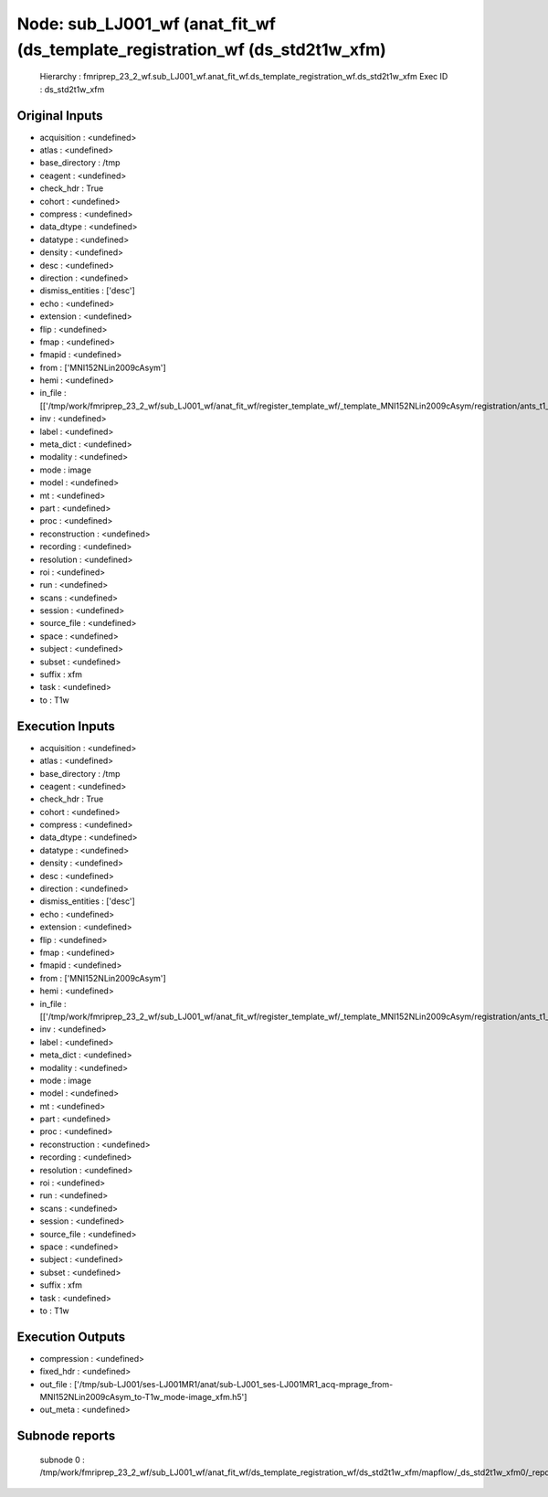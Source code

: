 Node: sub_LJ001_wf (anat_fit_wf (ds_template_registration_wf (ds_std2t1w_xfm)
=============================================================================


 Hierarchy : fmriprep_23_2_wf.sub_LJ001_wf.anat_fit_wf.ds_template_registration_wf.ds_std2t1w_xfm
 Exec ID : ds_std2t1w_xfm


Original Inputs
---------------


* acquisition : <undefined>
* atlas : <undefined>
* base_directory : /tmp
* ceagent : <undefined>
* check_hdr : True
* cohort : <undefined>
* compress : <undefined>
* data_dtype : <undefined>
* datatype : <undefined>
* density : <undefined>
* desc : <undefined>
* direction : <undefined>
* dismiss_entities : ['desc']
* echo : <undefined>
* extension : <undefined>
* flip : <undefined>
* fmap : <undefined>
* fmapid : <undefined>
* from : ['MNI152NLin2009cAsym']
* hemi : <undefined>
* in_file : [['/tmp/work/fmriprep_23_2_wf/sub_LJ001_wf/anat_fit_wf/register_template_wf/_template_MNI152NLin2009cAsym/registration/ants_t1_to_mniInverseComposite.h5']]
* inv : <undefined>
* label : <undefined>
* meta_dict : <undefined>
* modality : <undefined>
* mode : image
* model : <undefined>
* mt : <undefined>
* part : <undefined>
* proc : <undefined>
* reconstruction : <undefined>
* recording : <undefined>
* resolution : <undefined>
* roi : <undefined>
* run : <undefined>
* scans : <undefined>
* session : <undefined>
* source_file : <undefined>
* space : <undefined>
* subject : <undefined>
* subset : <undefined>
* suffix : xfm
* task : <undefined>
* to : T1w


Execution Inputs
----------------


* acquisition : <undefined>
* atlas : <undefined>
* base_directory : /tmp
* ceagent : <undefined>
* check_hdr : True
* cohort : <undefined>
* compress : <undefined>
* data_dtype : <undefined>
* datatype : <undefined>
* density : <undefined>
* desc : <undefined>
* direction : <undefined>
* dismiss_entities : ['desc']
* echo : <undefined>
* extension : <undefined>
* flip : <undefined>
* fmap : <undefined>
* fmapid : <undefined>
* from : ['MNI152NLin2009cAsym']
* hemi : <undefined>
* in_file : [['/tmp/work/fmriprep_23_2_wf/sub_LJ001_wf/anat_fit_wf/register_template_wf/_template_MNI152NLin2009cAsym/registration/ants_t1_to_mniInverseComposite.h5']]
* inv : <undefined>
* label : <undefined>
* meta_dict : <undefined>
* modality : <undefined>
* mode : image
* model : <undefined>
* mt : <undefined>
* part : <undefined>
* proc : <undefined>
* reconstruction : <undefined>
* recording : <undefined>
* resolution : <undefined>
* roi : <undefined>
* run : <undefined>
* scans : <undefined>
* session : <undefined>
* source_file : <undefined>
* space : <undefined>
* subject : <undefined>
* subset : <undefined>
* suffix : xfm
* task : <undefined>
* to : T1w


Execution Outputs
-----------------


* compression : <undefined>
* fixed_hdr : <undefined>
* out_file : ['/tmp/sub-LJ001/ses-LJ001MR1/anat/sub-LJ001_ses-LJ001MR1_acq-mprage_from-MNI152NLin2009cAsym_to-T1w_mode-image_xfm.h5']
* out_meta : <undefined>


Subnode reports
---------------


 subnode 0 : /tmp/work/fmriprep_23_2_wf/sub_LJ001_wf/anat_fit_wf/ds_template_registration_wf/ds_std2t1w_xfm/mapflow/_ds_std2t1w_xfm0/_report/report.rst

